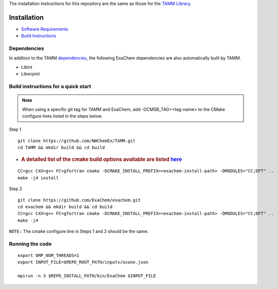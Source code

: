 
The installation instructions for this repository are the same as those
for the `TAMM Library <https://github.com/NWChemEx/TAMM>`__.

Installation
============

-  `Software
   Requirements <https://tamm.readthedocs.io/en/latest/prerequisites.html>`__

-  `Build
   Instructions <https://tamm.readthedocs.io/en/latest/install.html>`__

Dependencies
------------

In addition to the TAMM `dependencies <https://tamm.readthedocs.io/en/latest/install.html>`__, the following ExaChem dependencies are also automatically built by TAMM.

* Libint
* Libecpint

Build instructions for a quick start
------------------------------------

.. note:: 
   When using a specific git tag for TAMM and ExaChem, add -DCMSB_TAG=<tag-name> to the CMake configure lines listed in the steps below.

Step 1

::

   git clone https://github.com/NWChemEx/TAMM.git
   cd TAMM && mkdir build && cd build

-  .. rubric:: A detailed list of the cmake build options available are
      listed
      `here <https://tamm.readthedocs.io/en/latest/install.html>`__
      :name: a-detailed-list-of-the-cmake-build-options-available-are-listed-here

::

   CC=gcc CXX=g++ FC=gfortran cmake -DCMAKE_INSTALL_PREFIX=<exachem-install-path> -DMODULES="CC;DFT" ..
   make -j4 install

Step 2

::

   git clone https://github.com/ExaChem/exachem.git
   cd exachem && mkdir build && cd build
   CC=gcc CXX=g++ FC=gfortran cmake -DCMAKE_INSTALL_PREFIX=<exachem-install-path> -DMODULES="CC;DFT" ..
   make -j4

``NOTE:`` The cmake configure line in Steps 1 and 2 should be the same.


Running the code
----------------

::

   export OMP_NUM_THREADS=1
   export INPUT_FILE=$REPO_ROOT_PATH/inputs/ozone.json

   mpirun -n 3 $REPO_INSTALL_PATH/bin/ExaChem $INPUT_FILE
